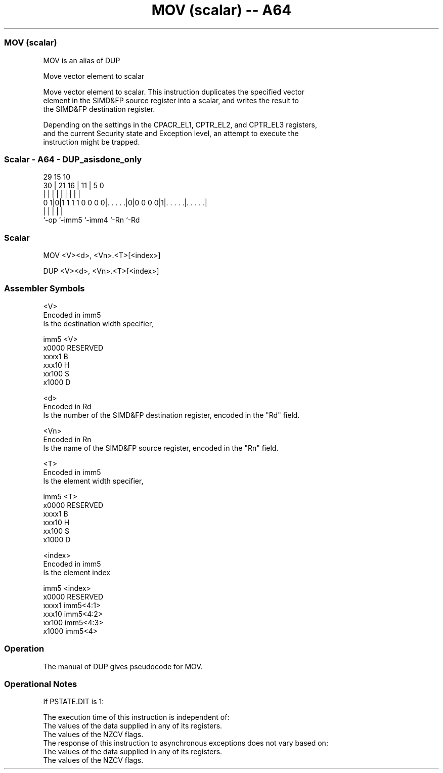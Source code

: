 .nh
.TH "MOV (scalar) -- A64" "7" " "  "alias" "advsimd"
.SS MOV (scalar)
 MOV is an alias of DUP

 Move vector element to scalar

 Move vector element to scalar. This instruction duplicates the specified vector
 element in the SIMD&FP source register into a scalar, and writes the result to
 the SIMD&FP destination register.

 Depending on the settings in the CPACR_EL1, CPTR_EL2, and CPTR_EL3 registers,
 and the current Security state and Exception level, an attempt to execute the
 instruction might be trapped.



.SS Scalar - A64 - DUP_asisdone_only
 
                                                                   
                                                                   
       29                          15        10                    
     30 |              21        16 |      11 |         5         0
      | |               |         | |       | |         |         |
   0 1|0|1 1 1 1 0 0 0 0|. . . . .|0|0 0 0 0|1|. . . . .|. . . . .|
      |                 |           |         |         |
      `-op              `-imm5      `-imm4    `-Rn      `-Rd
  
  
 
.SS Scalar
 
 MOV  <V><d>, <Vn>.<T>[<index>]
 
 DUP  <V><d>, <Vn>.<T>[<index>]
 

.SS Assembler Symbols

 <V>
  Encoded in imm5
  Is the destination width specifier,

  imm5  <V>      
  x0000 RESERVED 
  xxxx1 B        
  xxx10 H        
  xx100 S        
  x1000 D        

 <d>
  Encoded in Rd
  Is the number of the SIMD&FP destination register, encoded in the "Rd" field.

 <Vn>
  Encoded in Rn
  Is the name of the SIMD&FP source register, encoded in the "Rn" field.

 <T>
  Encoded in imm5
  Is the element width specifier,

  imm5  <T>      
  x0000 RESERVED 
  xxxx1 B        
  xxx10 H        
  xx100 S        
  x1000 D        

 <index>
  Encoded in imm5
  Is the element index

  imm5  <index>   
  x0000 RESERVED  
  xxxx1 imm5<4:1> 
  xxx10 imm5<4:2> 
  xx100 imm5<4:3> 
  x1000 imm5<4>   



.SS Operation

 The manual of DUP gives pseudocode for MOV.

.SS Operational Notes

 
 If PSTATE.DIT is 1: 
 
 The execution time of this instruction is independent of: 
 The values of the data supplied in any of its registers.
 The values of the NZCV flags.
 The response of this instruction to asynchronous exceptions does not vary based on: 
 The values of the data supplied in any of its registers.
 The values of the NZCV flags.

